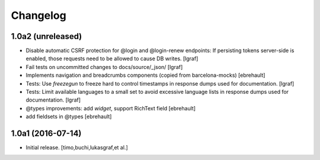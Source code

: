 Changelog
=========

1.0a2 (unreleased)
------------------

- Disable automatic CSRF protection for @login and @login-renew endpoints:
  If persisting tokens server-side is enabled, those requests need to be allowed
  to cause DB writes.
  [lgraf]

- Fail tests on uncommitted changes to docs/source/_json/
  [lgraf]

- Implements navigation and breadcrumbs components (copied from barcelona-mocks)
  [ebrehault]

- Tests: Use `freezegun` to freeze hard to control timestamps in
  response dumps used for documentation.
  [lgraf]

- Tests: Limit available languages to a small set to avoid excessive
  language lists in response dumps used for documentation.
  [lgraf]

- @types improvements: add `widget`, support RichText field
  [ebrehault]

- add fieldsets in @types
  [ebrehault]

1.0a1 (2016-07-14)
------------------

- Initial release.
  [timo,buchi,lukasgraf,et al.]

